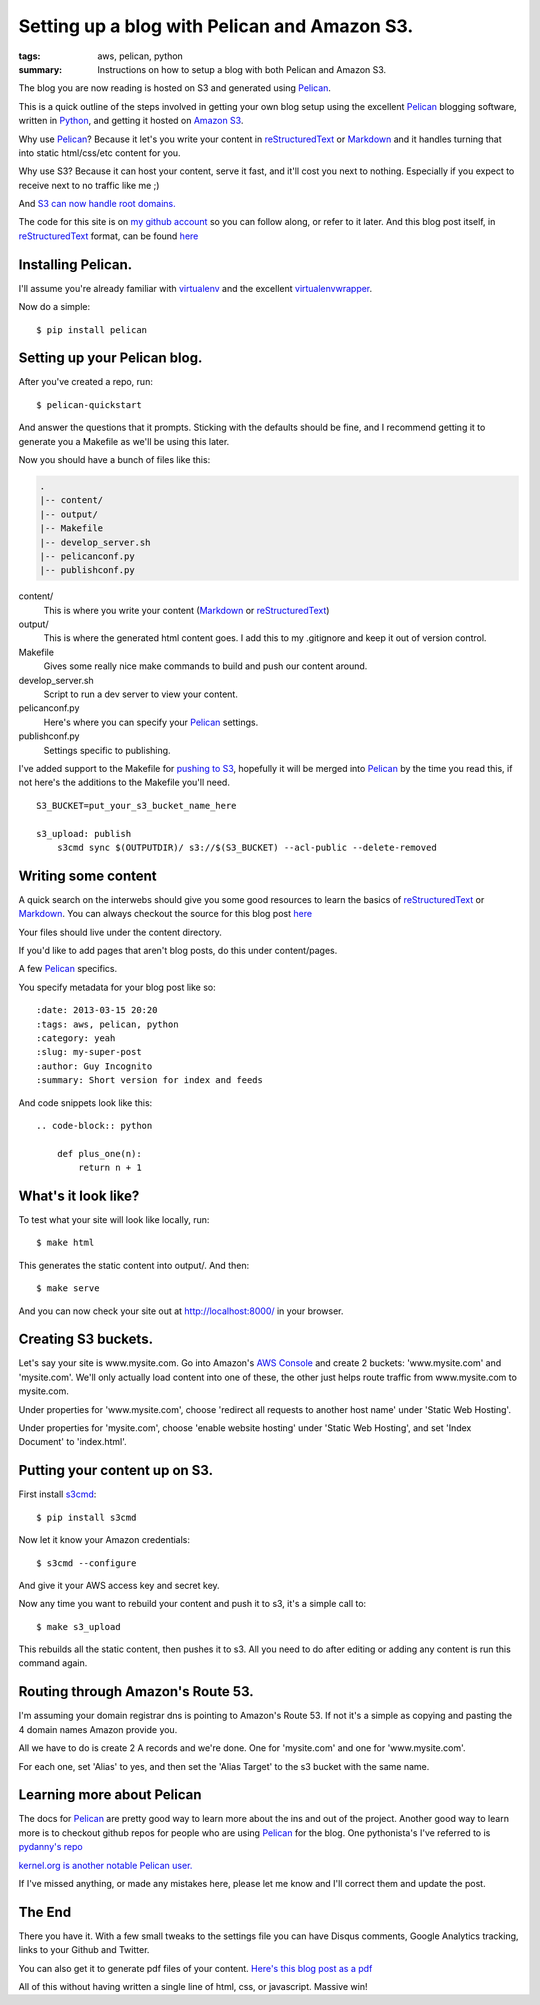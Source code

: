 Setting up a blog with Pelican and Amazon S3.
==============================================

:tags: aws, pelican, python
:summary: Instructions on how to setup a blog with both Pelican and Amazon S3.

The blog you are now reading is hosted on S3 and generated using Pelican_.

This is a quick outline of the steps involved in getting your own blog setup
using the excellent Pelican_ blogging software, written in Python_, and getting
it hosted on `Amazon S3`_.

Why use Pelican_? Because it let's you write your content in reStructuredText_
or Markdown_ and it handles turning that into static html/css/etc content for
you.

Why use S3? Because it can host your content, serve it fast, and it'll cost 
you next to nothing. Especially if you expect to receive next to no traffic
like me ;)

And `S3 can now handle root domains.
<http://www.allthingsdistributed.com/2012/12/root-domain-amazon-s3-website.html>`_


The code for this site is on `my github account`_ so you can follow along, or 
refer to it later. And this blog post itself, in reStructuredText_ format,
can be found `here
<https://raw.github.com/lexual/lexual.com/master/content/blog/tech/2013-03-15_setup-pelican-blog-on-s3.rst>`_

Installing Pelican.
-------------------

I'll assume you're already familiar with virtualenv_ and the excellent
virtualenvwrapper_.

Now do a simple::

    $ pip install pelican

Setting up your Pelican blog.
------------------------------

After you've created a repo, run::

    $ pelican-quickstart

And answer the questions that it prompts. Sticking with the defaults should be
fine, and I recommend getting it to generate you a Makefile as we'll be using
this later.

Now you should have a bunch of files like this:

.. code-block:: sh

    .
    |-- content/
    |-- output/
    |-- Makefile
    |-- develop_server.sh
    |-- pelicanconf.py
    |-- publishconf.py


content/
    This is where you write your content (Markdown_ or reStructuredText_)
output/
    This is where the generated html content goes.
    I add this to my .gitignore and keep it out of version control.
Makefile
    Gives some really nice make commands to build and push our content around.
develop_server.sh
    Script to run a dev server to view your content.
pelicanconf.py
    Here's where you can specify your Pelican_ settings.
publishconf.py
    Settings specific to publishing.

I've added support to the Makefile for `pushing to S3`_, hopefully it will be
merged into Pelican_ by the time you read this, if not here's the additions to
the Makefile you'll need.

::

    S3_BUCKET=put_your_s3_bucket_name_here

    s3_upload: publish
        s3cmd sync $(OUTPUTDIR)/ s3://$(S3_BUCKET) --acl-public --delete-removed


Writing some content
--------------------

A quick search on the interwebs should give you some good resources to learn 
the basics of reStructuredText_ or Markdown_. You can always checkout the 
source for this blog post `here
<https://raw.github.com/lexual/lexual.com/master/content/blog/tech/2013-03-15_setup-pelican-blog-on-s3.rst>`_

Your files should live under the content directory.

If you'd like to add pages that aren't blog posts, do this under content/pages.

A few Pelican_ specifics.

You specify metadata for your blog post like so::

    :date: 2013-03-15 20:20
    :tags: aws, pelican, python
    :category: yeah
    :slug: my-super-post
    :author: Guy Incognito
    :summary: Short version for index and feeds

And code snippets look like this::


    .. code-block:: python
    
        def plus_one(n):
            return n + 1

What's it look like?
--------------------

To test what your site will look like locally, run::

    $ make html

This generates the static content into output/. And then::

    $ make serve

And you can now check your site out at http://localhost:8000/ in your browser.

Creating S3 buckets.
--------------------

Let's say your site is www.mysite.com. Go into Amazon's `AWS Console`_ and 
create 2 buckets: 'www.mysite.com' and 'mysite.com'. We'll only actually load
content into one of these, the other just helps route traffic from
www.mysite.com to mysite.com.

Under properties for 'www.mysite.com', choose 'redirect all requests to another
host name' under 'Static Web Hosting'.

Under properties for 'mysite.com', choose 'enable website hosting' under
'Static Web Hosting', and set 'Index Document' to 'index.html'.

Putting your content up on S3.
------------------------------

First install s3cmd_::

    $ pip install s3cmd

Now let it know your Amazon credentials::

    $ s3cmd --configure

And give it your AWS access key and secret key.

Now any time you want to rebuild your content and push it to s3, it's a simple
call to::

    $ make s3_upload

This rebuilds all the static content, then pushes it to s3.  
All you need to do after editing or adding any content is run this command
again.


Routing through Amazon's Route 53.
----------------------------------

I'm assuming your domain registrar dns is pointing to Amazon's Route 53. If not
it's a simple as copying and pasting the 4 domain names Amazon provide you.

All we have to do is create 2 A records and we're done. One for 'mysite.com'
and one for 'www.mysite.com'.

For each one, set 'Alias' to yes, and then set the 'Alias Target' to the s3
bucket with the same name.

Learning more about Pelican
---------------------------

The docs for Pelican_ are pretty good way to learn more about the ins and out
of the project. Another good way to learn more is to checkout github repos
for people who are using Pelican_ for the blog. One pythonista's I've referred
to is `pydanny's repo <https://github.com/pydanny/pydanny.github.com>`_

`kernel.org is another notable Pelican user.
<https://www.kernel.org/pelican.html>`_

If I've missed anything, or made any mistakes here, please let me know and
I'll correct them and update the post.

The End
-------

There you have it. With a few small tweaks to the settings file you can have
Disqus comments, Google Analytics tracking, links to your Github and Twitter.

You can also get it to generate pdf files of your content. `Here's this blog
post as a pdf <http://lexual.com/pdf/setup-pelican-blog-on-s3.pdf>`_

All of this without having written a single line of html, css, or javascript.
Massive win!

.. _Pelican: http://docs.getpelican.com
.. _Python: http://python.org
.. _Amazon S3: http://aws.amazon.com/s3
.. _reStructuredText: http://docutils.sourceforge.net/rst.html
.. _Markdown: http://daringfireball.net/projects/markdown/
.. _my github account: https://github.com/lexual/lexual.com
.. _virtualenv: http://virtualenv.org
.. _virtualenvwrapper: http://virtualenvwrapper.readthedocs.org
.. _pushing to S3: https://github.com/getpelican/pelican/pull/775
.. _AWS Console: http://aws.amazon.com/console
.. _s3cmd: http://s3tools.org
.. _kernel.org: https://www.kernel.org/pelican.html
